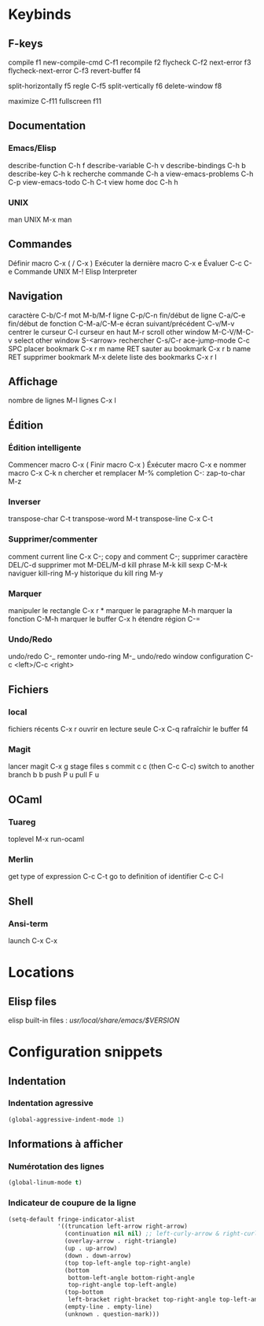 * Keybinds
** F-keys

compile                             f1   
new-compile-cmd                     C-f1 
recompile                           f2   
flycheck                            C-f2 
next-error                          f3   
flycheck-next-error                 C-f3 
revert-buffer                       f4   
                                         
split-horizontally                  f5   
regle                               C-f5 
split-vertically                    f6   
delete-window                       f8   
                                         
maximize                            C-f11
fullscreen                          f11

** Documentation

*** Emacs/Elisp

describe-function   C-h f  
describe-variable   C-h v  
describe-bindings   C-h b  
describe-key        C-h k  
recherche commande  C-h a  
view-emacs-problems C-h C-p
view-emacs-todo     C-h C-t
view home doc       C-h h

*** UNIX

man UNIX                             M-x man

** Commandes

Définir macro                        C-x ( / C-x )
Exécuter la dernière macro           C-x e
Évaluer                              C-c C-e
Commande UNIX                        M-!
Elisp Interpreter

** Navigation

caractère                C-b/C-f    
mot                      M-b/M-f    
ligne                    C-p/C-n    
fin/début de ligne       C-a/C-e    
fin/début de fonction    C-M-a/C-M-e
écran suivant/précédent  C-v/M-v    
centrer le curseur       C-l
curseur en haut          M-r
scroll other window      M-C-V/M-C-v
select other window      S-<arrow>
rechercher               C-s/C-r
ace-jump-mode            C-c SPC
placer bookmark          C-x r m name RET
sauter au bookmark       C-x r b name RET
supprimer bookmark       M-x delete
liste des bookmarks      C-x r l

** Affichage

nombre de lignes                     M-l
lignes                               C-x l

** Édition

*** Édition intelligente

Commencer macro       C-x (
Finir macro           C-x )
Éxécuter macro        C-x e
nommer macro          C-x C-k n
chercher et remplacer M-%
completion            C-:
zap-to-char           M-z

*** Inverser
transpose-char C-t
transpose-word M-t
transpose-line C-x C-t
*** Supprimer/commenter

comment current line                 C-x C-;  
copy and comment                     C-;      
supprimer caractère                  DEL/C-d  
supprimer mot                        M-DEL/M-d
kill phrase                          M-k      
kill sexp                            C-M-k    
naviguer kill-ring                   M-y
historique du kill ring M-y

*** Marquer 

manipuler le rectangle  C-x r *
marquer le paragraphe   M-h  
marquer la fonction     C-M-h
marquer le buffer       C-x h
étendre région          C-=

*** Undo/Redo

undo/redo                            C-_                   
remonter undo-ring                   M-_                   
undo/redo window configuration       C-c <left>/C-c <right>

** Fichiers

*** local

fichiers récents                     C-x r             
ouvrir en lecture seule              C-x C-q
rafraîchir le buffer                 f4

*** Magit

lancer magit                         C-x g             
stage files                          s                 
commit                               c c (then C-c C-c)
switch to another branch             b b               
push                                 P u               
pull                                 F u               
                                                       
** OCaml

*** Tuareg

toplevel                             M-x run-ocaml

*** Merlin

get type of expression               C-c C-t
go to definition of identifier       C-c C-l
** Shell

*** Ansi-term
launch                               C-x C-x

* Locations
** Elisp files

elisp built-in files : /usr/local/share/emacs/$VERSION/

* Configuration snippets
** Indentation
*** Indentation agressive

#+BEGIN_SRC emacs-lisp
(global-aggressive-indent-mode 1)
#+END_SRC

** Informations à afficher
*** Numérotation des lignes

#+BEGIN_SRC emacs-lisp
(global-linum-mode t)
#+END_SRC

*** Indicateur de coupure de la ligne

#+BEGIN_SRC emacs-lisp
(setq-default fringe-indicator-alist                                       
              '((truncation left-arrow right-arrow)                        
                (continuation nil nil) ;; left-curly-arrow & right-curly-ar
                (overlay-arrow . right-triangle)                           
                (up . up-arrow)                                            
                (down . down-arrow)                                        
                (top top-left-angle top-right-angle)                       
                (bottom                                                    
                 bottom-left-angle bottom-right-angle                      
                 top-right-angle top-left-angle)                           
                (top-bottom                                                
                 left-bracket right-bracket top-right-angle top-left-angle)
                (empty-line . empty-line)                                  
                (unknown . question-mark)))

#+END_SRC
